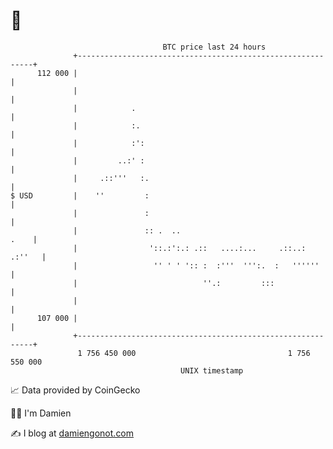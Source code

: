 * 👋

#+begin_example
                                     BTC price last 24 hours                    
                 +------------------------------------------------------------+ 
         112 000 |                                                            | 
                 |                                                            | 
                 |            .                                               | 
                 |            :.                                              | 
                 |            :':                                             | 
                 |         ..:' :                                             | 
                 |     .::'''   :.                                            | 
   $ USD         |    ''         :                                            | 
                 |               :                                            | 
                 |               :: .  ..                                .    | 
                 |                '::.:':.: .::   ....:...     .::..:  .:''   | 
                 |                 '' ' ' ':: :  :'''  ''':.  :   ''''''      | 
                 |                            ''.:         :::                | 
                 |                                                            | 
         107 000 |                                                            | 
                 +------------------------------------------------------------+ 
                  1 756 450 000                                  1 756 550 000  
                                         UNIX timestamp                         
#+end_example
📈 Data provided by CoinGecko

🧑‍💻 I'm Damien

✍️ I blog at [[https://www.damiengonot.com][damiengonot.com]]
